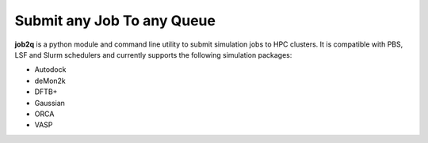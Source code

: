 Submit any Job To any Queue
#########################################

**job2q** is a python module and command line utility to submit simulation jobs to HPC
clusters. It is compatible with PBS, LSF and Slurm schedulers and currently supports
the following simulation packages:

- Autodock
- deMon2k
- DFTB+
- Gaussian
- ORCA
- VASP
